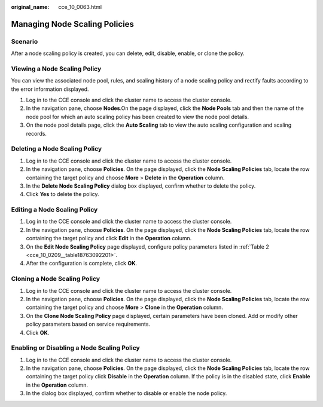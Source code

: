 :original_name: cce_10_0063.html

.. _cce_10_0063:

Managing Node Scaling Policies
==============================

Scenario
--------

After a node scaling policy is created, you can delete, edit, disable, enable, or clone the policy.

Viewing a Node Scaling Policy
-----------------------------

You can view the associated node pool, rules, and scaling history of a node scaling policy and rectify faults according to the error information displayed.

#. Log in to the CCE console and click the cluster name to access the cluster console.
#. In the navigation pane, choose **Nodes**.On the page displayed, click the **Node Pools** tab and then the name of the node pool for which an auto scaling policy has been created to view the node pool details.
#. On the node pool details page, click the **Auto Scaling** tab to view the auto scaling configuration and scaling records.

Deleting a Node Scaling Policy
------------------------------

#. Log in to the CCE console and click the cluster name to access the cluster console.
#. In the navigation pane, choose **Policies**. On the page displayed, click the **Node Scaling Policies** tab, locate the row containing the target policy and choose **More** > **Delete** in the **Operation** column.
#. In the **Delete Node Scaling Policy** dialog box displayed, confirm whether to delete the policy.
#. Click **Yes** to delete the policy.

Editing a Node Scaling Policy
-----------------------------

#. Log in to the CCE console and click the cluster name to access the cluster console.
#. In the navigation pane, choose **Policies**. On the page displayed, click the **Node Scaling Policies** tab, locate the row containing the target policy and click **Edit** in the **Operation** column.
#. On the **Edit Node Scaling Policy** page displayed, configure policy parameters listed in :ref:`Table 2 <cce_10_0209__table18763092201>`.
#. After the configuration is complete, click **OK**.

Cloning a Node Scaling Policy
-----------------------------

#. Log in to the CCE console and click the cluster name to access the cluster console.
#. In the navigation pane, choose **Policies**. On the page displayed, click the **Node Scaling Policies** tab, locate the row containing the target policy and choose **More** > **Clone** in the **Operation** column.
#. On the **Clone Node Scaling Policy** page displayed, certain parameters have been cloned. Add or modify other policy parameters based on service requirements.
#. Click **OK**.

Enabling or Disabling a Node Scaling Policy
-------------------------------------------

#. Log in to the CCE console and click the cluster name to access the cluster console.
#. In the navigation pane, choose **Policies**. On the page displayed, click the **Node Scaling Policies** tab, locate the row containing the target policy click **Disable** in the **Operation** column. If the policy is in the disabled state, click **Enable** in the **Operation** column.
#. In the dialog box displayed, confirm whether to disable or enable the node policy.
